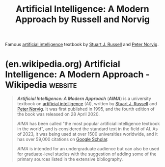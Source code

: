 :PROPERTIES:
:ID:       36aba4dd-f750-47d3-811d-6333522424d1
:END:
#+title: Artificial Intelligence: A Modern Approach by Russell and Norvig
#+filetags: :textbooks:programming:artificial_intelligence:computer_science:books:

Famous [[id:b10990c2-d056-42f5-a4e7-145a405d9550][artificial intelligence]] textbook by [[id:d5a486a3-dbfd-40d8-bc84-fbede81e580e][Stuart J. Russell]] and [[id:f6d30bae-d3ac-4fd7-a335-bb5792ae2b43][Peter Norvig]].
* (en.wikipedia.org) Artificial Intelligence: A Modern Approach - Wikipedia :website:
:PROPERTIES:
:ID:       14c57256-91e0-481c-885f-2938c9c6b736
:ROAM_REFS: https://en.wikipedia.org/wiki/Artificial_Intelligence:_A_Modern_Approach
:END:

#+begin_quote
  /*Artificial Intelligence: A Modern Approach*/ (/*AIMA*/) is a university textbook on [[https://en.wikipedia.org/wiki/Artificial_intelligence][artificial intelligence]] (AI), written by [[https://en.wikipedia.org/wiki/Stuart_J._Russell][Stuart J. Russell]] and [[https://en.wikipedia.org/wiki/Peter_Norvig][Peter Norvig]].  It was first published in 1995, and the fourth edition of the book was released on 28 April 2020.

  /AIMA/ has been called "the most popular artificial intelligence textbook in the world", and is considered the standard text in the field of AI.  As of 2023, it was being used at over 1500 universities worldwide, and it has over 59,000 citations on [[https://en.wikipedia.org/wiki/Google_Scholar][Google Scholar]].

  /AIMA/ is intended for an undergraduate audience but can also be used for graduate-level studies with the suggestion of adding some of the primary sources listed in the extensive bibliography.
#+end_quote
